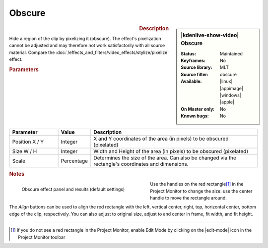 .. meta::

   :description: Kdenlive Video Effects - Obscure
   :keywords: KDE, Kdenlive, video editor, help, learn, easy, effects, filter, video effects, alpha, mask, keying, obscure

.. metadata-placeholder

   :authors: - Claus Christensen
             - Yuri Chornoivan
             - Ttguy (https://userbase.kde.org/User:Ttguy)
             - Bushuev (https://userbase.kde.org/User:Bushuev)
             - Bernd Jordan (https://discuss.kde.org/u/berndmj)

   :license: Creative Commons License SA 4.0


Obscure
-------

.. figure:: /images/effects_and_compositions/effects-obscure-2504.webp
   :width: 365px
   :figwidth: 365px
   :align: left
   :alt: effects-obscure-2504.webp

.. sidebar:: |kdenlive-show-video| Obscure

   :**Status**:
      Maintained
   :**Keyframes**:
      No
   :**Source library**:
      MLT
   :**Source filter**:
      obscure
   :**Available**:
      |linux| |appimage| |windows| |apple|
   :**On Master only**:
      No
   :**Known bugs**:
      No

.. rst-class:: clear-both


.. rubric:: Description

Hide a region of the clip by pixelizing it (obscure). The effect's pixelization cannot be adjusted and may therefore not work satisfactorily with all source material. Compare the :doc:`/effects_and_filters/video_effects/stylize/pixelize` effect.


.. rubric:: Parameters

.. list-table::
   :header-rows: 1
   :width: 100%
   :widths: 20 10 70
   :class: table-wrap

   * - Parameter
     - Value
     - Description
   * - Position X / Y
     - Integer
     - X and Y coordinates of the area (in pixels) to be obscured (pixelated)
   * - Size W / H
     - Integer
     - Width and Height of the area (in pixels) to be obscured (pixelated)
   * - Scale
     - Percentage
     - Determines the size of the area. Can also be changed via the rectangle's coordinates and dimensions.


.. rubric:: Notes

.. figure:: /images/effects_and_compositions/kdenlive2304_effects-obscure_1.webp
   :align:  left
   :width: 400px
   :figwidth: 400px
   :alt: kdenlive2304_effects-obscure

   Obscure effect panel and results (default settings)

Use the handles on the red rectangle\ [1]_ in the Project Monitor to change the size: use the center handle to move the rectangle around.

The `Align` buttons can be used to align the red rectangle with the left, vertical center, right, top, horizontal center, bottom edge of the clip, respectively. You can also adjust to original size, adjust to and center in frame, fit width, and fit height.

.. rst-class:: clear-both


----

.. [1] If you do not see a red rectangle in the Project Monitor, enable Edit Mode by clicking on the |edit-mode| icon in the Project Monitor toolbar


.. +++++++++++++++++++++++++++++++++++++++++++++++++++++++++++++++++++++++++++++
   Icons used here (remove comment indent to enable them for this document)
   
   .. |edit-mode| image:: /images/icons/kdenlive-edit-mode.svg
   :width: 22px
   :class: no-scaled-link

   .. |linux| image:: /images/icons/linux.png
   :width: 14px
   :alt: Linux
   :class: no-scaled-link

   .. |appimage| image:: /images/icons/kdenlive-appimage_3.svg
   :width: 14px
   :alt: appimage
   :class: no-scaled-link

   .. |windows| image:: /images/icons/windows.png
   :width: 14px
   :alt: Windows
   :class: no-scaled-link

   .. |apple| image:: /images/icons/apple.png
   :width: 14px
   :alt: MacOS
   :class: no-scaled-link
